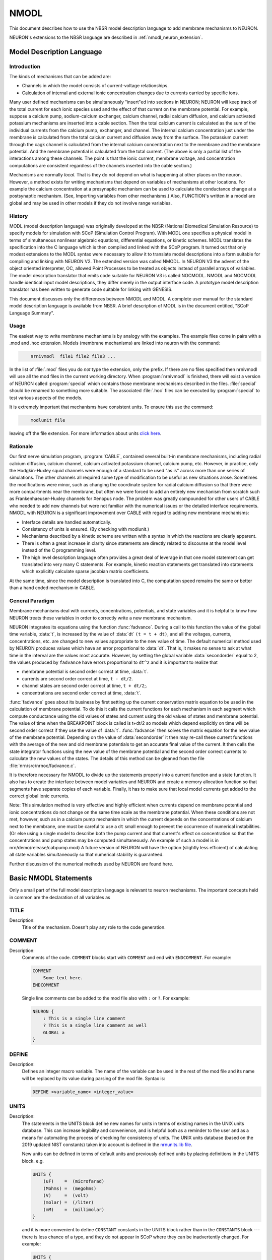 .. _nmodl:


NMODL
-----

This document describes how to use the NBSR model description language 
to add membrane mechanisms to NEURON. 

NEURON's extensions to the NBSR language are described in :ref:`nmodl_neuron_extension`.

.. _modeldescriptionlanguage:

Model Description Language
==========================


Introduction
~~~~~~~~~~~~

The kinds of mechanisms that can 
be added are: 

-   Channels in which the model consists of current-voltage relationships. 
-   Calculation of internal and external 
    ionic concentration changes due to currents carried 
    by specific ions. 

Many user defined mechanisms can be simultaneously "insert"ed into 
sections in NEURON; NEURON will keep track of the total current for 
each ionic species used and the effect of that current on the membrane 
potential. For example, suppose a calcium pump, sodium-calcium exchanger, 
calcium channel, radial calcium diffusion, and calcium activated potassium 
mechanisms are inserted into a cable section. Then the total calcium current 
is calculated 
as the sum of the individual currents from the calcium pump, exchanger, 
and channel.  The internal calcium concentration just under the membrane 
is calculated from the total calcium current and diffusion away from the 
surface. 
The potassium current through the cagk channel is calculated 
from the internal calcium concentration next to the membrane and the 
membrane potential.  And the membrane potential is calculated from the 
total current. (The above is only a partial list of the interactions 
among these channels. The point is that the ionic current, membrane voltage, 
and concentration computations are consistent regardless of the channels 
inserted into the cable section.) 
 
Mechanisms are normally *local*. That is they do not depend on 
what is happening at other places on the neuron. 
However, a method exists for writing mechanisms that depend on variables of 
mechanisms at other locations. For example 
the calcium concentration at a presynaptic 
mechanism can be used to calculate the conductance change at a postsynaptic 
mechanism. (See, Importing variables from other mechanisms.) 
Also, FUNCTION's written in a model are global and may be used in other 
models if they do not involve range variables. 

History
~~~~~~~

MODL (model description language) was originally developed at 
the NBSR (National Biomedical Simulation 
Resource) to specify models for simulation with SCoP (Simulation Control 
Program). With MODL one specifies a physical model in terms of 
simultaneous nonlinear algebraic equations, differential equations, or 
kinetic schemes.  MODL translates the specification into the C language 
which is then compiled and linked with the SCoP program. It turned out 
that only modest extensions to the MODL syntax were necessary to 
allow it to translate 
model descriptions into a form suitable for compiling and linking 
with NEURON V2.  The extended version was called NMODL. In NEURON V3 
the advent of the object oriented interpreter, OC,  allowed Point Processes to 
be treated as objects instead of parallel arrays of variables. The 
model description translator that emits code suitable for NEURON V3 is 
called NOCMODL. NMODL and NOCMODL handle identical input model descriptions, 
they differ merely in the output interface code. A prototype model description 
translator has been written to generate code suitable for linking with GENESIS. 
 
This document discusses only the differences between NMODL and MODL. 
A complete user manual for the standard model description language is 
available from NBSR. A brief description of MODL is in the document entitled, 
"SCoP Language Summary". 

Usage
~~~~~

The easiest way to write membrane mechanisms is by analogy with the 
examples. The example files come in pairs with a .mod and .hoc extension. 
Models (membrane mechanisms) are linked into neuron with the command: 

.. code-block::
    none

    	nrnivmodl  file1 file2 file3 ... 

In the list of :file:`.mod` files you do *not* type the extension, only the prefix. 
If there are no files specified then nrnivmodl will use all the 
mod files in the current working directory.  When :program:`nrnivmodl` is finished, there 
will exist a version of NEURON called :program:`special` which contains those 
membrane mechanisms described in the files. :file:`special` should be renamed 
to something more suitable.  The associated :file:`.hoc` files can be executed by 
:program:`special` to test various aspects of the models. 
 
It is extremely important that mechanisms have consistent units.  To ensure 
this use the command: 

.. code-block::
    none

    	modlunit file 

leaving off the file extension. For more information about units `click here <units_within_nmodl>`_.

Rationale
~~~~~~~~~

Our first nerve simulation program, :program:`CABLE`, contained several built-in 
membrane mechanisms, including radial calcium diffusion, calcium channel, 
calcium activated potassium channel, calcium pump, etc.  However, in practice, 
only the Hodgkin-Huxley squid channels were enough of a standard to be used 
"as is" across more than one series of simulations.  The other channels 
all required some type of modification to be useful as new situations arose. 
Sometimes the modifications were minor, such as changing the coordinate 
system for radial calcium diffusion so that there were more compartments 
near the membrane, but often we were forced to add an entirely new 
mechanism from scratch such as Frankenhaeuser-Huxley channels for 
Xenopus node.  The problem was greatly compounded for other users of 
CABLE who needed to add new channels but were not familiar with the numerical 
issues or the detailed interface requirements. NMODL with NEURON 
is a significant improvement over CABLE with regard to adding new membrane 
mechanisms: 

-   Interface details are handled automatically. 
-   Consistency of units is ensured. (By checking with modlunit.) 
-   Mechanisms described by a kinetic scheme are written with a syntax 
    in which the reactions are clearly apparent. 
-   There is often a great increase in clarity since statements are 
    directly related to discourse at the model level instead of the C 
    programming level. 
-   The high level description language often provides a great deal 
    of leverage in that one model statement can get translated into very 
    many C statements.  For example, kinetic reaction statements get translated 
    into statements which explicitly calculate sparse 
    jacobian matrix coefficients. 

At the same time, since the model description is translated into C, the 
computation speed remains the same or better than a hand coded mechanism 
in CABLE. 

General Paradigm
~~~~~~~~~~~~~~~~

Membrane mechanisms deal with currents, concentrations, 
potentials, and state variables 
and it is helpful to know how NEURON treats these variables in order to 
correctly write a new membrane mechanism. 
 
NEURON integrates its equations using the function :func:`fadvance`. 
During a call to this function the value of the global time variable, :data:`t`, 
is increased by the value of :data:`dt`  ``(t = t + dt)``, 
and all the voltages, currents, 
concentrations, etc. are changed to new values appropriate to the new 
value of time.  The default numerical method used by NEURON produces 
values which have an error proportional to :data:`dt`.  That is, it makes 
no sense to ask at what time in the interval are the values most accurate. 
However, by setting the global variable 
:data:`secondorder` equal to 2, the values produced by ``fadvance`` have 
errors proportional to ``dt^2`` and it is important to realize that 

-   membrane potential is second order correct at time, :data:`t`. 
-   currents are second order correct at time, ``t - dt/2``. 
-   channel states are second order correct at time, ``t + dt/2``;. 
-   concentrations are second order correct at time, :data:`t`. 

 
:func:`fadvance` goes about its business by first setting up the current 
conservation matrix equation to be used in the calculation of membrane 
potential.  To do this it calls the current functions for each mechanism 
in each segment which compute conductance using the old values of states 
and current using the old values of states and membrane potential. 
The value of time when the BREAKPOINT block is called is t+dt/2 so models 
which depend explicitly on time will be second order correct if they use 
the value of :data:`t`. 
:func:`fadvance` then solves the matrix equation for the new value of the membrane 
potential.  Depending on the value of :data:`secondorder` it then 
may re-call these current functions with the average of the new and old 
membrane potentials to get an accurate final value of the current. 
It then calls the state integrator functions using the new 
value of the membrane potential and the second order correct currents 
to calculate the new values of the states. The details of this method 
can be gleaned from the file :file:`nrn/src/nrnoc/fadvance.c`. 
 
It is therefore necessary for NMODL to divide up the statements properly 
into a current function and a state function.  It also has to create 
the interface between model variables and NEURON and create a memory 
allocation function so that segments have separate copies of each variable. 
Finally, it has to make sure that local model currents get added to the 
correct global ionic currents. 
 
Note: This simulation method is very effective and 
highly efficient when currents depend on 
membrane potential and ionic concentrations do not change on the 
same time scale as the membrane potential.  When these conditions 
are not met, however, such as in a calcium pump mechanism in which 
the current depends on the concentrations of calcium next to the 
membrane, one must be careful to use a ``dt`` small enough to 
prevent the occurrence of numerical instabilities. (Or else using a single 
model to describe both the pump current and that current's effect on concentration 
so that the concentrations and pump states may be computed simultaneously. 
An example of such a model is in nrn/demo/release/cabpump.mod) 
A future version of 
NEURON will have the option (slightly less efficient) of calculating 
all state variables simultaneously so that numerical stability is 
guaranteed. 
 
Further discussion of the numerical methods used by NEURON are found 
here.

Basic NMODL Statements
======================

Only a small part of the full model description language is relevant to 
neuron mechanisms.  The important concepts held in common are 
the declaration of all variables as 

TITLE
~~~~~

Description:
    Title of the mechanism. Doesn't play any role to the code generation.


COMMENT
~~~~~~~

Description:
    Comments of the code. ``COMMENT`` blocks start with ``COMMENT`` and end with ``ENDCOMMENT``.
    For example:

    .. code-block::
        none

        COMMENT
            Some text here.
        ENDCOMMENT

    Single line comments can be added to the mod file also with ``:`` or ``?``.
    For example:

    .. code-block::
        none

        NEURON {
            : This is a single line comment
            ? This is a single line comment as well
            GLOBAL a
        }


DEFINE
~~~~~~

Description:
    Defines an integer macro variable. The name of the variable can be used in the rest of the mod
    file and its name will be replaced by its value during parsing of the mod file. Syntax is:

    .. code-block::
        none

        DEFINE <variable_name> <integer_value>


UNITS
~~~~~

Description:
    The statements in the UNITS block define new names for units in terms of existing names in
    the UNIX units database. This can increase legibility and convenience, and is helpful both as a
    reminder to the user and as a means for automating the process of checking for consistency of
    units.
    The UNIX units database (based on the 2019 updated NIST constants) taken into account is defined in the `nrnunits.lib file <https://github.com/neuronsimulator/nrn/blob/master/share/lib/nrnunits.lib>`_.

    New units can be defined in terms of default units and previously defined units by placing
    definitions in the UNITS block. e.g.

    .. code-block::
        none

        UNITS {
            (uF)    =  (microfarad)
            (Mohms) =  (megohms)
            (V)     =  (volt)
            (molar) =  (/liter)
            (mM)    =  (millimolar)
        }

    and it is more convenient to define ``CONSTANT`` constants in the UNITS block rather than in the
    ``CONSTANTS`` block --- there is less chance of a typo, and they do not appear in SCoP where
    they can be inadvertently changed.
    For example:

    .. code-block::
        none

        UNITS {
            F      = (faraday) (coulomb)
            PI     = (pi) (1)
            e      = (e) (coulomb)
            R      = (k-mole) (joule/degC)
            C      = (c) (cm/sec)
        }

    Here, ``C`` is the speed of light in cm/sec and ``R`` is the Gas constant.
    Constant factors are defined in the UNITS block in the following manner.

    .. code-block::
        none

        UNITS {
            F   = 96520    (coul)
            PI  = 3.14159  ()
            foot2inch = 12 (inch/foot)
        }

    ``TODO``: Add existing example mod file


.. _nmodl_parameter:

PARAMETER
~~~~~~~~~


Description:
    These are variables which are set by 
    the user 
    and not changed by the model itself.  In a NEURON context some of these 
    parameters need to be range variables which can vary with position and some 
    are more useful as global variables.  Special variables to NEURON such as 
    :data:`celsius`, :data:`area`, :data:`v`, etc. if used in a model 
    should be declared as 
    parameters. (and you should not assign values to them in the model). 
    Ionic concentrations, currents, and potentials 
    that are used but not set 
    in this particular model should be declared as parameters. 
    NMODL does not enforce the "constantness" of parameters but stylistically 
    it is a good rule to follow since there is a special field editor widget in NEURON's 
    graphical user interface which makes it easier to modify a PARAMETER's value. 
    There is an unfortunate restriction on PARAMETER's in that they cannot declare 
    arrays. Even if an array is conceptually a PARAMETER, it must be declared 
    as an ASSIGNED variable. In NMODL, PARAMETERS and ASSIGNED variables are 
    practically synonyms. They substantively differ only in that when a 
    panel of variables is automatically created, PARAMETERS are displayed in 
    augmented field editors which make it easier to change values whereas ASSIGNED 
    variables are displayed in field editors in which the only way to change the 
    value is to type it from the keyboard. (see :func:`xvalue`). 


STATE
~~~~~


Description:
    These are variables which are the unknowns in differential 
    and algebraic equations. 
    They are normally the variables to be "SOLVE"ed for within the 
    BREAKPOINT block. 
    For example, in HH channels the states are m, h, and n. 
    In a NEURON context they are always range variables. 
    Ionic concentration is a state only if the concentration is being 
    calculated within that specific model (mechanism). ERRORS in the simulation 
    would occur if concentrations were computed in more than one mechanism inserted 
    at the same location.  Membrane potential, ``v``, is *never* 
    a state since 
    only NEURON itself is allowed to calculate that value. 


ASSIGNED
~~~~~~~~


Description:
    These are variables which can be computed directly 
    by assignment statements and are important enough that you may wish 
    to know their value during a simulation.  In a NEURON context you will wish 
    to divide them between range variables and global variables. 


CONSTANT
~~~~~~~~


Description:
    As the name suggests, this block represents variables with constant values.
    Unlike other variables (e.g. PARAMETER or ASSIGNED), these variables can
    not be set or accessed via Python/HOC interface. Also, they can have only
    one value across for all instances of a given mechanism.

    .. code-block::
        none

        CONSTANT {
            e0 = 1.6021e-19 (coulombs)
            q10 = 2.70
        }

The current implementation allows changing the value of a constant variable in
other blocks (e.g. in like PROCEDURE, INITIAL) but such usage is discouraged. One
can use other variable types like GLOBAL, PARAMETER or UNITS to achieve the same
purpose.


LOCAL
~~~~~~~


Description:
    These variables are defined within a local scope of a block or MOD file. A user
    can only access a local variable inside the function or MOD file but never from
    outside using HOC/Python API.

    .. code-block::
        none

        FUNCTION oca_ss(v(mV)) {
            LOCAL a, b
            a = 1(1/ms)*efun(.1(1/mV)*(25-v))
            b = 4(1/ms)*exp(-v/18(mV))
            oca_ss = a/(a + b)
        }


INDEPENDENT
~~~~~~~~~~~


Description:
    This specifies the mathematical independent variable. 
    For NMODL this statement is unnecessary since the independent variable 
    is always time, :data:`t`. 


INCLUDE
~~~~~~~


Description:
    The INCLUDE statement replaces itself with the contents of the indicated file. 
    eg. 

    .. code-block::
        none

        INCLUDE "units.inc" 

    If the full path to the file is not given, the file is first looked 
    for in the current working directory, then in the directory where the 
    original .mod file was located, 
    and then 
    in the directories specified by the colon separated list in the 
    environment variable MODL_INCLUDES. Notice that the INCLUDE filename 
    explicitly requires a complete file name --- don't leave off the 
    suffix, if any.
    Note that if one is redefined in the included file or the file that includes
    another one, then the generated code has the corresponding code to both blocks with the order of
    their inclusion.

    ``TODO``: Add existing example mod file

    Other blocks which play similar roles in NMODL and MODL are 

BREAKPOINT
~~~~~~~~~~


Description:
    This is the main computation block of the model.  Any 
    states are integrated by a SOLVE statement.  Currents are set with 
    assignment statements at the end of this block.  Think of this block 
    as making sure that on exit, all variables are consistent at time, :data:`t`. 
    The reason this block is named BREAKPOINT is because in SCoP it was 
    called for each value of the INDEPENDENT variable at which the user desired 
    to plot something. It was responsible for making all variables consistent 
    at that value of the INDEPENDENT variable (which usually required integrating 
    states from their values at the previous call using SOLVE statements). 
    In NMODL, this block is usually called twice every time step (with voltage 
    equal to v+.001 and voltage equal to v) in order to 
    calculate the conductance from the currents. Often, errors result if one 
    computes values for states in this block. All states depending explicitly or 
    implicitly on time should 
    only be changed in a block called by a SOLVE statement. 


DERIVATIVE
~~~~~~~~~~


Description:
    If the states are governed by differential equations, 
    this block is used to assign values to the derivatives of the states. 
    Such statements are of the form :samp:`y' = {expr}`.  These equations 
    are normally integrated from the old values of the states to 
    their new values at time, :data:`t`, via a SOLVE statement in the BREAKPOINT block.
    The expression may explicitly involve time. The SOLVE statement for a DERIVATIVE 
    block should explicitly invoke either 

    .. code-block::
        none

        	SOLVE deriv METHOD euler 
        or 
        	SOLVE deriv METHOD runge 
        or 
        	SOLVE deriv METHOD derivimplicit 

    because the default integration method 
    is a variable time step runge-kutta method which cannot work in a NEURON context. 
    The first two methods above are computationally cheap but are 
    numerically unstable when equations are stiff (states vary a lot within 
    a :data:`dt` step).
     
    HH type mechanisms have state equations which are particularly 
    simple and  extra efficiency and accuracy is easily obtained by integrating 
    the states analytically.  The :file:`hh2.mod` example shows how to do this. 


NET_RECEIVE
~~~~~~~~~~~

Description:
    The NET_RECEIVE block is called by the NetCon event delivery system when an event arrives at
    this postsynaptic point process.
    For example:

    .. code-block::
        none

        STATE { g (microsiemens) }

        NET_RECEIVE(weight (microsiemens)) {
            g = g + weight
        }

    In this case the value of the weight is specified by the particular NetCon object delivering the
    event, and this value increments the conductance state.

    ``TODO``: Add existing example mod file


WATCH
~~~~~

Description:
    ``TODO``: Add description and existing example mod file


CONSTRUCTOR
~~~~~~~~~~~

Description:
    .. code-block::

        CONSTRUCTOR {
            : ...
        }

    This block is executed at the beginning and before the INITIAL block when the simulator allocates the memory
    for a given mechanism. As this block is executed only once, it is typically used for memory allocation and
    initialization of custom data structures (e.g. file I/O with VERBATIM blocks). You can find examples on
    ModelDB models like  `ModelDBRepository/136095 <https://github.com/ModelDBRepository/136095/blob/7886f6a53e92d0202ee666239bcad0786f06a5f7/clampex.mod>`_.


DESTRUCTOR
~~~~~~~~~~

Description:
    .. code-block::

        DESTRUCTOR {
            : ...
        }

    This block is executed at the end of execution when simulator cleanups all mechanisms. Similar to CONSTRUCTOR,
    this block is executed only once and is typically used to finalize and deallocate custom data structures that
    are allocated in CONSTRUCTOR block. You can find examples on ModelDB models like
    `ModelDBRepository/136095 <https://github.com/ModelDBRepository/136095/blob/7886f6a53e92d0202ee666239bcad0786f06a5f7/clampex.mod>`_.


LINEAR
~~~~~~

Description:
    ``TODO``: Add description and existing example mod file


NONLINEAR
~~~~~~~~~


Description:
    This block solves simultaneous equations in the form 
    of a list of statements with the syntax, 

    .. code-block::
        none

        	~ expr = expr 

    When this block is called by the SOLVE 
    statement, the values of the states are computed so that the equations are 
    true.  The default method used is Newton's method.  These kinds of equations 
    can also appear within a DERIVATIVE block. 


KINETIC
~~~~~~~


Description:
    This block specifies a sequence of chemical reactions. 
    The default method used is backwards euler which is very stable but only 
    first order correct. If the SOLVE statement specifies 
    a "METHOD sparse" the method is still backwards euler but 
    the computation may be much faster. 


CONSERVE
~~~~~~~~

Description:
    This statement's fundamental idea is to systematically account for conservation of material.
    When there is neither a source nor a sink reaction for a STATE , the
    differential equations are not linearly independent when calculating steady states (dt
    approaches infinity). Steady states can be approximated by integrating for several steps from
    any initial condition with large dt, but roundoff error can be a problem if the Jacobian matrix
    is nearly singular. To solve the equations while maintaining strict numerical conservation
    throughout the simulation (no accumulation of roundoff error), the user is allowed to explicitly
    specify conservation equations with the CONSERVE statement. The CONSERVE statement does not add
    to the information content of a kinetic scheme and should be considered only as a hint to the
    translator. The NMODL translator uses this algebraic equation to replace the ODE for the last
    STATE on the left side of the equal sign. If one of the STATE names is an array, the
    conservation equation will contain an implicit sum over the array. If the last STATE is an
    array, then the ODE for the last STATE array element will be replaced by the algebraic equation.
    The choice of which STATE ODE is replaced by the algebraic equation is implementation-dependent
    and does not affect the solution (to within roundoff error). If a CONSERVEd STATE is relative
    to a compartment size, then compartment size is implicitly taken into account for the STATEs on
    the left hand side of the CONSERVE equation. The right hand side is merely an expression, in
    which any necessary compartment sizes must be included explicitly.

    ``TODO``: Add existing example mod file


COMPARTMENT
~~~~~~~~~~~

Description:
    The compartment volumes needed by the KINETIC scheme are given using the ``COMPARTMENT``
    keyword. The syntax of this construct is:

    .. code-block::
        none

        COMPARTMENT volume {state1 state2 . . . }

    where the STATE s named in the braces have the same compartment volume given by the volume
    expression after the COMPARTMENT keyword. 
    In case a mechanism involves many compartments whose relative volumes are specified by the
    elements of an array the syntax is:

    .. code-block::
        none

        COMPARTMENT index, volume { state1 state2 . . . }

    where the STATEs that are diffusing are listed inside the braces. Note that
    STATEs for the diffusing variables must be array variables, and volume
    should be the expression to compute the volume for index ``index``.

    The following example states that the volume of the compartment for
    ``s[i]`` is ``a[i]*b``.

    .. code-block::
        none

        COMPARTMENT i, a[i]*b { s }

LONGITUDINAL_DIFFUSION
~~~~~~~~~~~~~~~~~~~~~~

Description:
    This statement specifies that this mechanism includes nonlocal diffusion, i.e. longitudinal
    diffusion along a section and into connecting sections. The syntax for scalar STATEs is:

    .. code-block::
        none

        LONGITUDINAL_DIFFUSION flux_expr { state1 state2 . . . }

    where ``flux_expr`` is the product of the diffusion constant and the cross-sectional area
    between adjacent compartments. Units of the ``flux_expr`` must be (:math:`micron^4 /ms`), i.e.
    the diffusion constant has units of (:math:`micron^2 /ms`) and the cross-sectional area has
    units of (:math:`micron^2`). For cylindrical shell compartments, the cross-sectional area is
    just the volume per unit length. If the states are arrays then all elements are assumed to
    diffuse between corresponding volumes in adjacent segments and the iteration variable must be
    specified as in:

    .. code-block::
        none

        LONGITUDINAL_DIFFUSION index , flux_expr ( index ) { state1 state2 . . . }


PROCEDURE
~~~~~~~~~


Description:
    Procedures normally do not return a value but are 
    called for their side effects, eg, the setting of variables.  Procedures 
    are callable from NEURON by the user. 
     
    However if a procedure is called 
    by the user, and it makes use of any range variables, then the user is 
    responsible for telling the mechanism from what location it should get 
    its range variable data. This is done in Python with

    .. code-block::
        python

        h.setdata_mechname(x) 

    or in HOC with

    .. code-block::
        none

      	setdata_mechname(x) 

    where ``mechname`` is the mechanism name. For range variables one must
    of course pass in a ``sec=section`` argument in Python (otherwise the so-called
    currently accessed section, discoverable via h.cas(), is used).
    In the case of Point processes, one calls procedures using the object notation 

    .. code-block::
        python

        pp_objref.procname() 

    In this case procname uses the instance data of the point process referenced 
    by pp_objref. 
     
    Sometimes, state equations are so simple, e.g. 
    HH states, that significant efficiency gains and extra accuracy are 
    obtainable by a special integration procedure. In this case the 
    procedure can be called by a SOLVE statement and actually integrates the 
    states (but don't call it directly at the user level!). 
    If a PROCEDURE is solved by a SOLVE statement it may return an error code 
    (By default it returns an error code of 0 which denotes success.) To return 
    a non-zero error code use the idiom 

    .. code-block::
        none

        VERBATIM 
        return ...; 
        ENDVERBATIM 



FUNCTION
~~~~~~~~


Description:
    This block can be called at either the user level or from 
    within the model description. Functions return a double precision value. 
    Functions can also be called from other models. When the calling model is 
    translated a warning will be generated. Just be sure to load all needed 
    models. Use the suffix of the model where the function is declared. 
    The user level caveats stated for procedures apply. 


TABLE
~~~~~


Description:
    The TABLE statement is very useful in a NEURON context because of 
    the potentially great increase in speed of simulation. Often rate functions are 
    complicated functions of the voltage and it is very expensive to calculate 
    their values over and over at every segment.  By using tables of rate 
    coefficients, it is not uncommon to improve simulation speed by a factor 
    of 5. 
     
    In the context of a PROCEDURE taking one argument, TABLE has the syntax 
     

    .. code-block::
        none

        TABLE variables DEPEND dependencies FROM lowest TO highest WITH tablesize 

     
    where: 

    * ``variables`` is a list of variable names each of which will have its 
        own table, 

    * ``dependencies`` is a list of parameters that, when any of them changes their 
        value, cause the tables to be recalculated, 

    * ``lowest`` is the least arg value for the first table entry, 

    * ``highest`` is the greatest arg value for the last table entry, and 

    * ``tablesize`` is the number of elements in each table.

    Note that, for a FUNCTION, ``variables`` should remain empty as the only
    interpolated value is the value of the function at the argument itself,
    i.e. if ``arg`` is an argument passed to a FUNCTION, then ``variables`` is
    always implicitly set to ``arg``, and no further variables are allowed.
    Also note that a FUNCTION or a PROCEDURE with a TABLE statement must take
    exactly one input argument.
     
    Each model (with a suffix name ``<suffix>``) that has a table also has a flag
    associated with it that can be changed by the user called 
    ``usetable_<suffix>`` 
    which specifies that the tables are to be used (1, default) or not used (0). 
     
    With ``usetable_<suffix> = 0``, when the procedure is called it ignores the tables 
    and just computes the values using the assignment statements as any normal 
    procedure. 
     
    With ``usetable_<suffix> = 1``, when the procedure is called, the 
    arg value is used to assign values to the ``variables`` by looking them up 
    in the tables; the time normally spent executing the assignment statements 
    is saved. If the tables are out of date (any of the ``dependencies`` has a different 
    value from its value the last time the tables were constructed) or have never 
    been created, the tables are created. 
     
    Note that updating tables with :samp:`{tablesize}=200` is equivalent to calling 
    the procedure 200 times with different values of the argument. This 
    investment is only repaid if the tables remain valid for many more than 
    200 subsequent calls to the procedure and if the calculation takes more 
    time than an interpolated table lookup. 

    Also note that, if ``usetable_<suffix> = 1``, for any argument value
    outside of the interpolation range, the returned value of a function with a
    TABLE will always be the value at the boundary. In mathematical form,
    assuming the table interpolates values in the range ``[a, b]``:

    .. math::

        f(x) = \begin{cases}
        f(a),\, &x \lt a \\
        f(b),\, &x \gt b
        \end{cases}


INITIAL
~~~~~~~


Description:
    The INITIAL block is called when the user executes the finitialize() function 
    from hoc. Just prior to executing the user code in the INITIAL block (and 
    if an INITIAL block does not exist) all 
    states are set to the values in the state0 variables (default 0). It may 
    be useful to declare some state0 variables as GLOBAL or RANGE in the NEURON 
    block in order to give some user control over the default initialization 
    of states. In the INITIAL block these or any other variables may be set 
    to calculated values. Note that 
    states can also be initialized explicitly by the user at the hoc level. 
     
    The case where an ionic variable is also a STATE requires some care to 
    deal properly with it in the INITIALIZE block. The problem is that 
    the ionic variable, eg. cai, is actually the value of a local copy of the 
    ionic variable which is located in the variable named _ion_cai. Because of 
    the order of copying and default initialization, cai is always initialized 
    to 0 regardless of the global value of cai and on exit the global value of 
    cai is then set to 0 as well. The way to avoid this is either to make sure 
    the state0 variable, cai0, is set properly or (I believe more preferably), 
    set the local cai variable explicitly using the global cai variable with 
    a VERBATIM statement within the INITIAL block. The idiom is: 

    .. code-block::
        none

        VERBATIM 
        cai = _ion_cai; 
        ENDVERBATIM 

     
    Many other features of the model description language, such as DISCRETE blocks, and sensitivity analysis, 
    optimization are not relevant in the NEURON context and may or may not 
    produce meaningful translations.  Since NMODL produces a c file, it is 
    possible for the highly motivated to modify that file in order to do 
    something implementation dependent.  In this regard, the VERBATIM block 
    can be used to place c code within the model description file. 


DISCRETE
~~~~~~~~

Description:
    ``TODO``: Add description


FUNCTION_TABLE
~~~~~~~~~~~~~~

Description:
    This keyword defines function tables whose values are given by vectors prior to the simulation.
    For example let's say we have the following declaration in a ΝMODL file:

    .. code-block:: none

        FUNCTION_TABLE tau1(v(mV)) (ms)

    This means that there is a function `tau1` that takes as argument a variable `v` (voltage). Its
    values can be then passed from HOC/Python using the following call:

    .. code-block:: none

        table_tau1_<MOD_SUFFIX>(tau1_vec, v_vec)

    Here is a FUNCTION_TABLE defined in Python with:

    .. code-block:: python

        voltage = [0.1, 0.2, 0.3, 0.4, 0.5]
        temperature = [10, 17, 35, 45, 68]
        table_tau1_k3st(temperature, voltage)

        temp = tau1_k3st(0.32)
        # Print "Temperature for voltage 0.32 is 37"
        print("Temperature for voltage ", 0.32, " is ", temp)

    .. image:: /python/images/function_table_vT.png
        :align: center

    Then whenever tau1(x) is called in the NMODL file, or tau1_k3st(x) is called from Python, the
    interpolated value of the array is returned.
    A useful feature of FUNCTION_TABLEs is that prior to developing the Vector database, they can
    be attached to a scalar value as in

    .. code-block:: none

        table_tau1_<MOD_SUFFIX>(100)

    effectively becoming constant functions.

    FUNCTION_TABLEs can too be declared with two or more arguments and n-ly dimensioned python
    arrays attached to them. The latter is useful, for example, with voltage- and calcium-sensitive
    rates.
    If n is 2, table will be linearly interpolated otherwise a floor rounding will happened.

    There is two way to define arguments values. Firstly, with a size, a minimum and a maximum, this
    way the interval will be split by the size.
    Secondly, with a size and a 1-D array.

    Here is an example with two arguments. The first one 'v', is defined with min and max, the second
    one 'k' is defined with an array.

    The first argument is a 2-D continuous array.

    .. code-block:: none

        FUNCTION_TABLE tau2(v, k)

    .. code-block:: python

        T_value = [70, 90, 90, 90, 20,
                   60, 80, 50, 60, 55,
                   40, 70, 75, 70, 40,
                   20, 50, 60, 50, 20,
                   90, 80, 70, 80, 90,
                   100, 80, 70, 80, 100]
        v_min = 1
        v_max = 5
        v_size = 5
        k = [1, 5, 10, 50, 75, 100]
        k_size = 6
        table_tau2_<MOD_SUFFIX>(T_value, v_size, v_min, v_max, k_size, k)

        tau2_<MOD_SUFFIX>(2.5, 30) # This is 63,75

    .. image:: /python/images/function_table_vkT.png
        :align: center


CONDUCTANCE
~~~~~~~~~~~

Description:
    ``TODO``: Add description and new example mod file


WHILE
~~~~~

Description:
    ``TODO``: Add description and new example mod file


IF / ELSE IF / ELSE
~~~~~~~~~~~~~~~~~~

Description:
    If-statement for mod files.

    ``TODO``: Add new example mod file (iclamp1.mod)


LAG
~~~

Description:
    ``TODO``: Add description and new example mod file
